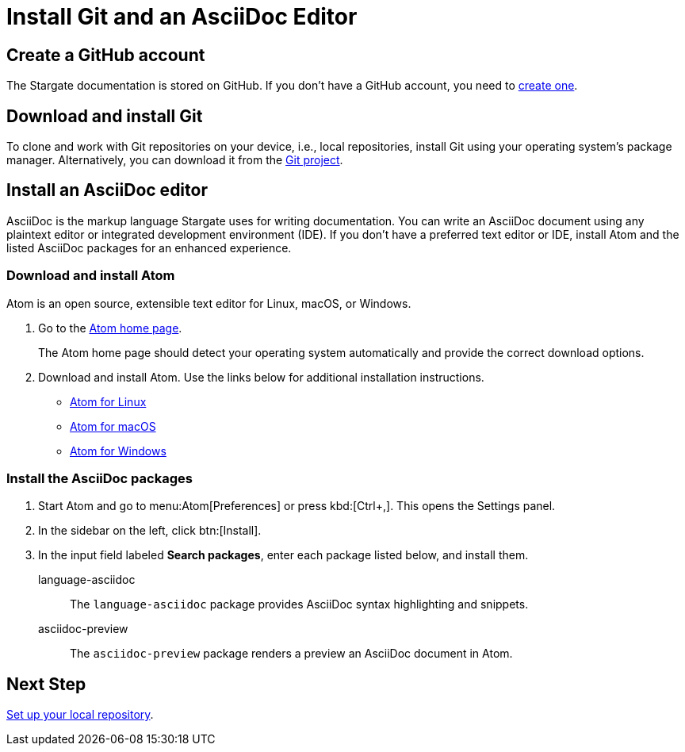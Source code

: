 = Install Git and an AsciiDoc Editor
:url-atom-docs: https://flight-manual.atom.io/getting-started/sections/installing-atom
:url-linux: {url-atom-docs}/#platform-linux
:url-mac: {url-atom-docs}/#platform-mac
:url-windows: {url-atom-docs}/#platform-windows

== Create a GitHub account

The Stargate documentation is stored on GitHub. If you don't have a GitHub account, you need to https://github.com/join[create one^].

== Download and install Git

To clone and work with Git repositories on your device, i.e., local repositories,
install Git using your operating system's package manager.
Alternatively, you can download it from the https://git-scm.com/downloads[Git project^].

== Install an AsciiDoc editor

AsciiDoc is the markup language Stargate uses for writing documentation.
You can write an AsciiDoc document using any plaintext editor or
integrated development environment (IDE).
If you don't have a preferred text editor or IDE, install Atom and the listed
AsciiDoc packages for an enhanced experience.

[#install-atom]
=== Download and install Atom

Atom is an open source, extensible text editor for Linux, macOS, or Windows.

. Go to the https://atom.io/[Atom home page^].
+
The Atom home page should detect your operating system automatically and provide
the correct download options.
. Download and install Atom.
Use the links below for additional installation instructions.
** {url-linux}[Atom for Linux^]
** {url-mac}[Atom for macOS^]
** {url-windows}[Atom for Windows^]

[#adoc-packages]
=== Install the AsciiDoc packages

. Start Atom and go to menu:Atom[Preferences] or press kbd:[Ctrl+,].
This opens the Settings panel.
. In the sidebar on the left, click btn:[Install].
. In the input field labeled *Search packages*, enter each package listed below,
and install them.

language-asciidoc::
The `language-asciidoc` package provides AsciiDoc syntax highlighting and snippets.

asciidoc-preview::
The `asciidoc-preview` package renders a preview an AsciiDoc document in Atom.

== Next Step

xref:set-up-repository.adoc[Set up your local repository].
